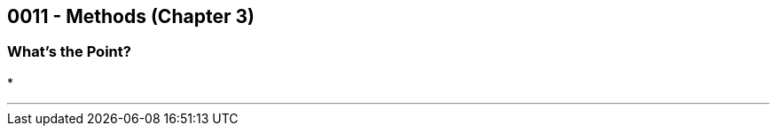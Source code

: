 :imagesdir: images
:sourcedir: source
// The following corrects the directories if this is included in the main file.
ifeval::["{docname}" == "main"]
:imagesdir: chapter-3-methods/images
:sourcedir: chapter-3-methods/source
endif::[]

== 0011 - Methods (Chapter 3)

=== What's the Point?
* 

''''
